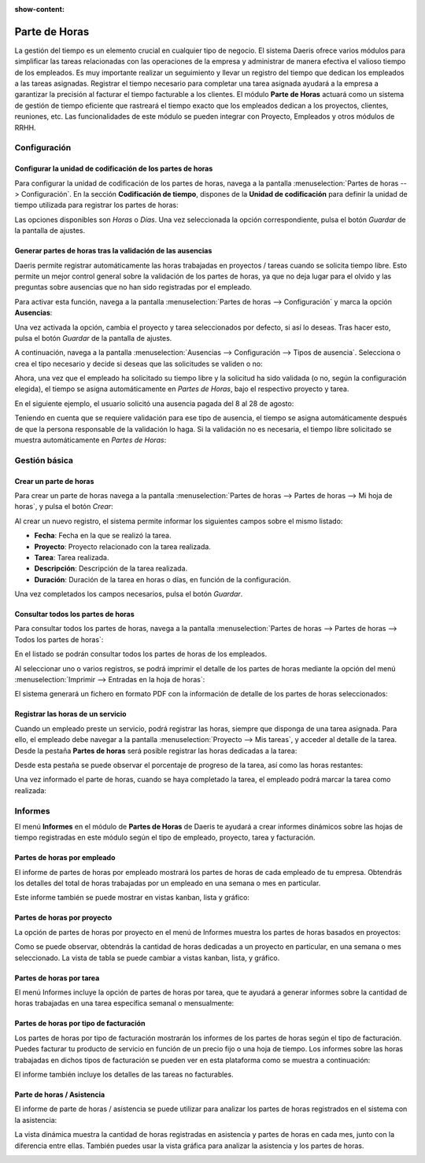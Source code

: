 :show-content:

==============
Parte de Horas
==============

La gestión del tiempo es un elemento crucial en cualquier tipo de negocio. El sistema Daeris ofrece varios módulos para
simplificar las tareas relacionadas con las operaciones de la empresa y administrar de manera efectiva el valioso tiempo
de los empleados. Es muy importante realizar un seguimiento y llevar un registro del tiempo que dedican los empleados a
las tareas asignadas. Registrar el tiempo necesario para completar una tarea asignada ayudará a la empresa a garantizar
la precisión al facturar el tiempo facturable a los clientes. El módulo **Parte de Horas** actuará como un sistema de
gestión de tiempo eficiente que rastreará el tiempo exacto que los empleados dedican a los proyectos, clientes, reuniones,
etc. Las funcionalidades de este módulo se pueden integrar con Proyecto, Empleados y otros módulos de RRHH.

.. seealso::
   * :doc:`../ventas/ventas/metodo_facturacion/factura_prepago`
   * :doc:`../ventas/ventas/metodo_facturacion/tiempo_materiales`
   * :doc:`../ventas/ventas/metodo_facturacion/facturar_objetivos`

Configuración
=============

Configurar la unidad de codificación de los partes de horas
-----------------------------------------------------------

Para configurar la unidad de codificación de los partes de horas, navega a la pantalla :menuselection:`Partes de horas --> Configuración`.
En la sección **Codificación de tiempo**, dispones de la **Unidad de codificación** para definir la unidad de tiempo
utilizada para registrar los partes de horas:

.. image:: partes_de_horas/unidad-codificacion.png
   :align: center
   :alt: Unidad de codificación de los partes de horas

Las opciones disponibles son *Horas* o *Días*. Una vez seleccionada la opción correspondiente, pulsa el botón *Guardar*
de la pantalla de ajustes.

Generar partes de horas tras la validación de las ausencias
-----------------------------------------------------------

Daeris permite registrar automáticamente las horas trabajadas en proyectos / tareas cuando se solicita tiempo libre. Esto
permite un mejor control general sobre la validación de los partes de horas, ya que no deja lugar para el olvido y las
preguntas sobre ausencias que no han sido registradas por el empleado.

Para activar esta función, navega a la pantalla :menuselection:`Partes de horas --> Configuración` y marca la opción
**Ausencias**:

.. image:: partes_de_horas/activar-registro-ausencias.png
   :align: center
   :alt: Generar partes de horas tras la validación de las ausencias

Una vez activada la opción, cambia el proyecto y tarea seleccionados por defecto, si así lo deseas. Tras hacer esto,
pulsa el botón *Guardar* de la pantalla de ajustes.

A continuación, navega a la pantalla :menuselection:`Ausencias --> Configuración --> Tipos de ausencia`. Selecciona o crea
el tipo necesario y decide si deseas que las solicitudes se validen o no:

.. image:: partes_de_horas/tipos-ausencia.png
   :align: center
   :alt: Configurar tipos de ausencia

Ahora, una vez que el empleado ha solicitado su tiempo libre y la solicitud ha sido validada (o no, según la configuración
elegida), el tiempo se asigna automáticamente en *Partes de Horas*, bajo el respectivo proyecto y tarea.

En el siguiente ejemplo, el usuario solicitó una ausencia pagada del 8 al 28 de agosto:

.. image:: partes_de_horas/ejemplo-ausencia.png
   :align: center
   :alt: Ejemplo de ausencia de empleado

Teniendo en cuenta que se requiere validación para ese tipo de ausencia, el tiempo se asigna automáticamente después de
que la persona responsable de la validación lo haga. Si la validación no es necesaria, el tiempo libre solicitado se
muestra automáticamente en *Partes de Horas*:

.. image:: partes_de_horas/ejemplo-ausencia-partes.png
   :align: center
   :alt: Ejemplo de ausencia de empleado en partes de horas

.. seealso::
   * :doc:`../recursos_humanos/ausencias`

Gestión básica
==============

Crear un parte de horas
-----------------------

Para crear un parte de horas navega a la pantalla :menuselection:`Partes de horas --> Partes de horas --> Mi hoja de horas`,
y pulsa el botón *Crear*:

.. image:: partes_de_horas/crear-parte-de-horas.png
   :align: center
   :alt: Crear parte de horas

Al crear un nuevo registro, el sistema permite informar los siguientes campos sobre el mismo listado:

-  **Fecha**: Fecha en la que se realizó la tarea.

-  **Proyecto**: Proyecto relacionado con la tarea realizada.

-  **Tarea**: Tarea realizada.

-  **Descripción**: Descripción de la tarea realizada.

-  **Duración**: Duración de la tarea en horas o días, en función de la configuración.

.. image:: partes_de_horas/crear-parte-de-horas-2.png
   :align: center
   :alt: Crear parte de horas (2)

Una vez completados los campos necesarios, pulsa el botón *Guardar*.

Consultar todos los partes de horas
-----------------------------------

Para consultar todos los partes de horas, navega a la pantalla :menuselection:`Partes de horas --> Partes de horas --> Todos los partes de horas`:

.. image:: partes_de_horas/todos-los-partes-de-horas.png
   :align: center
   :alt: Todos los partes de horas

En el listado se podrán consultar todos los partes de horas de los empleados.

Al seleccionar uno o varios registros, se podrá imprimir el detalle de los partes de horas mediante la opción
del menú :menuselection:`Imprimir --> Entradas en la hoja de horas`:

.. image:: partes_de_horas/imprimir-hoja-de-horas.png
   :align: center
   :alt: Imprimir entradas en la hoja de horas

El sistema generará un fichero en formato PDF con la información de detalle de los partes de horas seleccionados:

.. image:: partes_de_horas/imprimir-hoja-de-horas-2.png
   :align: center
   :alt: Imprimir entradas en la hoja de horas (2)

Registrar las horas de un servicio
----------------------------------

Cuando un empleado preste un servicio, podrá registrar las horas, siempre que disponga de una tarea asignada. Para ello,
el empleado debe navegar a la pantalla :menuselection:`Proyecto --> Mis tareas`, y acceder al detalle de la tarea. Desde
la pestaña **Partes de horas** será posible registrar las horas dedicadas a la tarea:

.. image:: partes_de_horas/registrar-horas-tarea.png
   :align: center
   :alt: Registrar las horas de un servicio

Desde esta pestaña se puede observar el porcentaje de progreso de la tarea, así como las horas restantes:

.. image:: partes_de_horas/registrar-horas-tarea-2.png
   :align: center
   :alt: Registrar las horas de un servicio (2)

Una vez informado el parte de horas, cuando se haya completado la tarea, el empleado podrá marcar la tarea como realizada:

.. image:: partes_de_horas/registrar-horas-tarea-3.png
   :align: center
   :alt: Registrar las horas de un servicio (3)

Informes
========

El menú **Informes** en el módulo de **Partes de Horas** de Daeris te ayudará a crear informes dinámicos sobre las hojas de tiempo
registradas en este módulo según el tipo de empleado, proyecto, tarea y facturación.

Partes de horas por empleado
----------------------------

El informe de partes de horas por empleado mostrará los partes de horas de cada empleado de tu empresa. Obtendrás los
detalles del total de horas trabajadas por un empleado en una semana o mes en particular.

.. image:: partes_de_horas/partes-de-horas-por-empleado.png
   :align: center
   :alt: Partes de horas por empleado

Este informe también se puede mostrar en vistas kanban, lista y gráfico:

.. image:: partes_de_horas/partes-de-horas-por-empleado-2.png
   :align: center
   :alt: Partes de horas por empleado (2)

Partes de horas por proyecto
----------------------------

La opción de partes de horas por proyecto en el menú de Informes muestra los partes de horas basados en proyectos:

.. image:: partes_de_horas/partes-de-horas-por-proyecto.png
   :align: center
   :alt: Partes de horas por proyecto

Como se puede observar, obtendrás la cantidad de horas dedicadas a un proyecto en particular, en una semana o mes
seleccionado. La vista de tabla se puede cambiar a vistas kanban, lista, y gráfico.

Partes de horas por tarea
-------------------------

El menú Informes incluye la opción de partes de horas por tarea, que te ayudará a generar informes sobre la cantidad de
horas trabajadas en una tarea específica semanal o mensualmente:

.. image:: partes_de_horas/partes-de-horas-por-tareas.png
   :align: center
   :alt: Partes de horas por tareas

Partes de horas por tipo de facturación
---------------------------------------

Los partes de horas por tipo de facturación mostrarán los informes de los partes de horas según el tipo de facturación.
Puedes facturar tu producto de servicio en función de un precio fijo o una hoja de tiempo. Los informes sobre las horas
trabajadas en dichos tipos de facturación se pueden ver en esta plataforma como se muestra a continuación:

.. image:: partes_de_horas/partes-de-horas-por-tipo-facturacion.png
   :align: center
   :alt: Partes de horas por tipo de facturación

El informe también incluye los detalles de las tareas no facturables.

Parte de horas / Asistencia
---------------------------

El informe de parte de horas / asistencia se puede utilizar para analizar los partes de horas registrados en el sistema
con la asistencia:

.. image:: partes_de_horas/partes-de-horas-asistencia-pivot.png
   :align: center
   :alt: Partes de horas / asistencia en modo pivote

La vista dinámica muestra la cantidad de horas registradas en asistencia y partes de horas en cada mes, junto con la
diferencia entre ellas. También puedes usar la vista gráfica para analizar la asistencia y los partes de horas.

.. image:: partes_de_horas/partes-de-horas-asistencia.png
   :align: center
   :alt: Partes de horas / asistencia